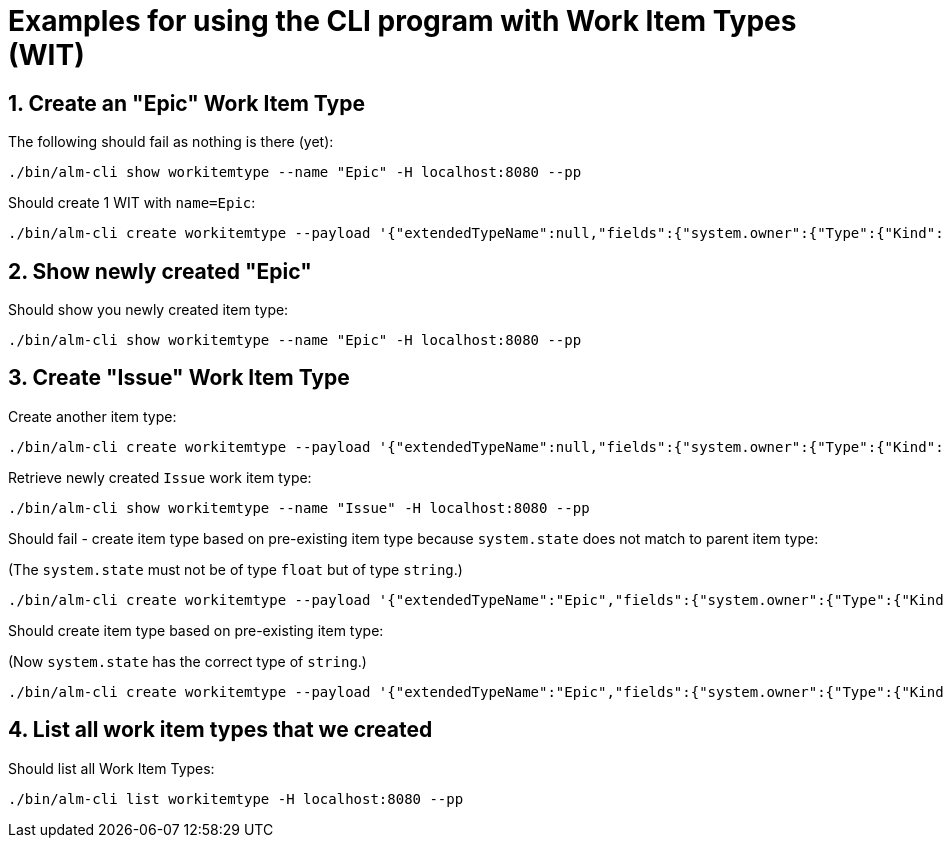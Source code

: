 = Examples for using the CLI program with Work Item Types (WIT)

:toc:
:sectnums:
:experimental:

== Create an "Epic" Work Item Type

The following should fail as nothing is there (yet):

----
./bin/alm-cli show workitemtype --name "Epic" -H localhost:8080 --pp
----

Should create 1 WIT with `name=Epic`:

----
./bin/alm-cli create workitemtype --payload '{"extendedTypeName":null,"fields":{"system.owner":{"Type":{"Kind":"user"},"Required":true},"system.state":{"Type":{"Kind":"string"},"Required":false}},"name":"Epic"}' -H localhost:8080 --pp
----

== Show newly created "Epic"

Should show you newly created item type:

----
./bin/alm-cli show workitemtype --name "Epic" -H localhost:8080 --pp
----

== Create "Issue" Work Item Type

Create another item type:

----
./bin/alm-cli create workitemtype --payload '{"extendedTypeName":null,"fields":{"system.owner":{"Type":{"Kind":"user"},"Required":true},"system.duration":{"Type":{"Kind":"integer"},"Required":false}},"name":"Issue"}' -H localhost:8080 --pp
----

Retrieve newly created `Issue` work item type:

----
./bin/alm-cli show workitemtype --name "Issue" -H localhost:8080 --pp
----

Should fail - create item type based on pre-existing item type because `system.state` does not match to parent item type:

(The `system.state` must not be of type `float` but of type `string`.)

----
./bin/alm-cli create workitemtype --payload '{"extendedTypeName":"Epic","fields":{"system.owner":{"Type":{"Kind":"user"},"Required":true},"system.state":{"Type":{"Kind":"float"},"Required":false}},"name":"anotherEpic"}' -H localhost:8080 --pp
----

Should create item type based on pre-existing item type:

(Now `system.state` has the correct type of `string`.)

----
./bin/alm-cli create workitemtype --payload '{"extendedTypeName":"Epic","fields":{"system.owner":{"Type":{"Kind":"user"},"Required":true},"system.state":{"Type":{"Kind":"string"},"Required":false}},"name":"anotherEpic"}' -H localhost:8080 --pp
----

== List all work item types that we created

Should list all Work Item Types:

----
./bin/alm-cli list workitemtype -H localhost:8080 --pp
----
